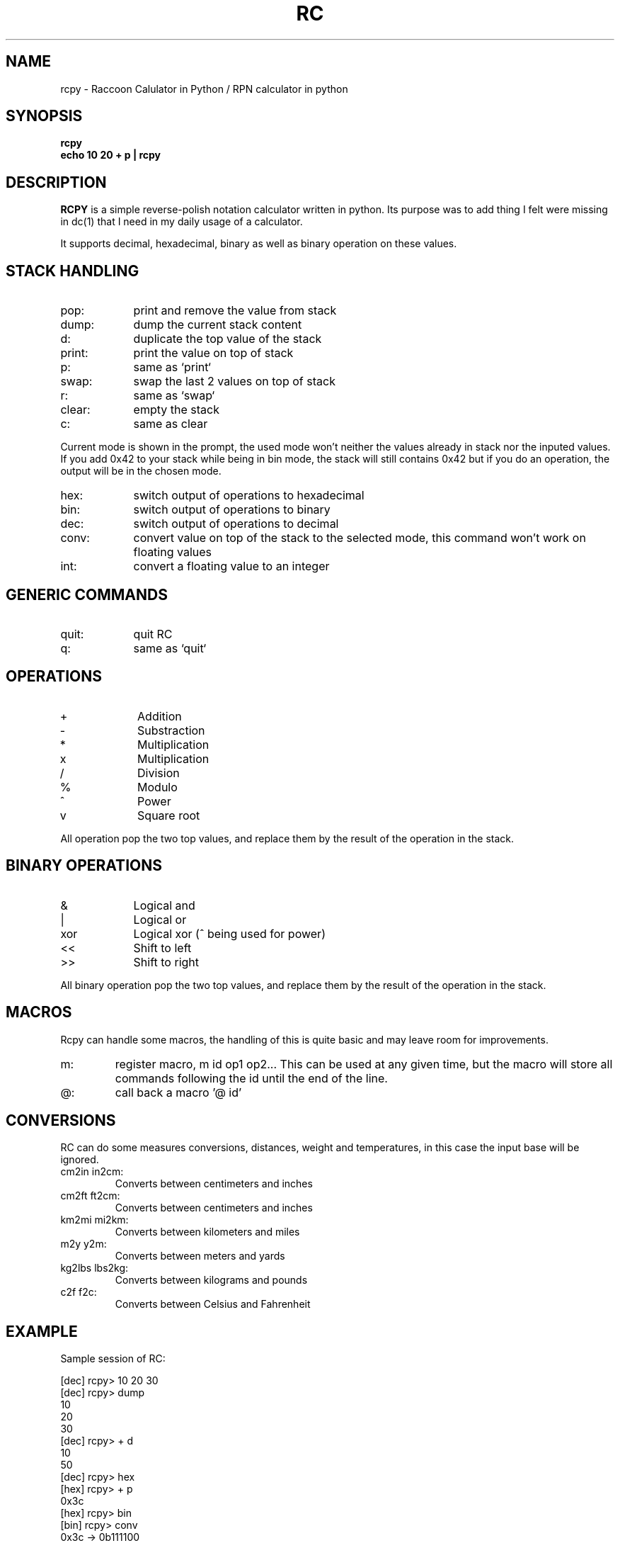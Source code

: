 .TH RC 1 "2013 May 5"
.SH NAME
rcpy \- Raccoon Calulator in Python / RPN calculator in python


.SH SYNOPSIS
.br
.B rcpy
.br
.B echo 10 20 + p | rcpy
.br


.SH DESCRIPTION
.B RCPY
is a simple reverse-polish notation calculator written in python.
Its purpose was to add thing I felt were missing in dc(1) that I need
in my daily usage of a calculator.
.P
It supports decimal, hexadecimal, binary as well as binary operation
on these values.


.SH STACK HANDLING
.TP 9
pop:
print and remove the value from stack
.TP
dump:
dump the current stack content
.TP
d:
duplicate the top value of the stack
.TP
print:
print the value on top of stack
.TP
p:
same as `print`
.TP
swap:
swap the last 2 values on top of stack
.TP
r:
same as `swap`
.TP
clear:
empty the stack
.TP
c:
same as clear
.P
Current mode is shown in the prompt, the used mode won't neither the
values already in stack nor the inputed values. If you add 0x42 to 
your stack while being in bin mode, the stack will still contains 0x42
but if you do an operation, the output will be in the chosen mode.
.TP 9
hex:
switch output of operations to hexadecimal
.TP
bin:
switch output of operations to binary
.TP
dec:
switch output of operations to decimal
.TP
conv:
convert value on top of the stack to the selected mode, this command won't work
on floating values
.TP
int:
convert a floating value to an integer


.SH GENERIC COMMANDS
.TP 9
quit:
quit RC
.TP
q:
same as `quit`

.SH OPERATIONS
.TP 9
+
Addition
.TP
-
Substraction
.TP
*
Multiplication
.TP
x
Multiplication
.TP
/
Division
.TP
%
Modulo
.TP
^
Power
.TP
v
Square root


.P
All operation pop the two top values, and replace them by the result
of the operation in the stack.

.SH BINARY OPERATIONS
.TP 9
&
Logical and
.TP
|
Logical or
.TP
xor
Logical xor (^ being used for power)
.TP
<<
Shift to left
.TP
>>
Shift to right

.P
All binary operation pop the two top values, and replace them by the
result of the operation in the stack.

.SH MACROS
.P
Rcpy can handle some macros, the handling of this is quite basic and may leave
room for improvements.
.TP
m:
register macro, m id op1 op2... 
This can be used at any given time, but the macro will store all commands
following the id until the end of the line.
.TP
@:
call back a macro '@ id'

.SH CONVERSIONS
.P
RC can do some measures conversions, distances, weight and temperatures, in
this case the input base will be ignored.
.TP
cm2in in2cm:
Converts between centimeters and inches
.TP
cm2ft ft2cm:
Converts between centimeters and inches
.TP
km2mi mi2km:
Converts between kilometers and miles
.TP
m2y y2m:
Converts between meters and yards
.TP
kg2lbs lbs2kg:
Converts between kilograms and pounds
.TP
c2f f2c:
Converts between Celsius and Fahrenheit

.SH EXAMPLE
.P
Sample session of RC:
.P
[dec] rcpy> 10 20 30   
.br
[dec] rcpy> dump
.br
10
.br
20
.br
30
.br
[dec] rcpy> + d
.br
10
.br
50
.br
[dec] rcpy> hex
.br
[hex] rcpy> + p
.br
0x3c
.br
[hex] rcpy> bin
.br
[bin] rcpy> conv
.br
0x3c -> 0b111100
.br
[bin] rcpy> dec
.br
[dec] rcpy> 7 / p
.br
8
.br
[dec] rcpy> 22 / p
.br
0.363636363636
.br
[dec] rcpy> 10.7 + p
.br
11.0636363636
.br
[dec] rcpy> 1 4 << 1 8 << | p
.br
272
.br
[dec] rcpy> hex
.br
[hex] rcpy> conv
.br
272 -> 0x110
.br
.br
[dec] rcpy> m a / 1000 * p
.br
[dec] rcpy> 3.95 300 @ a
.br
13.166666666666666
.br
[dec] rcpy> 2.68 200 @ a
.br
13.4
.br


.SH BUGS
	Email bug reports to bleader@ratonland.org


				2013-05-05				RC(1)
